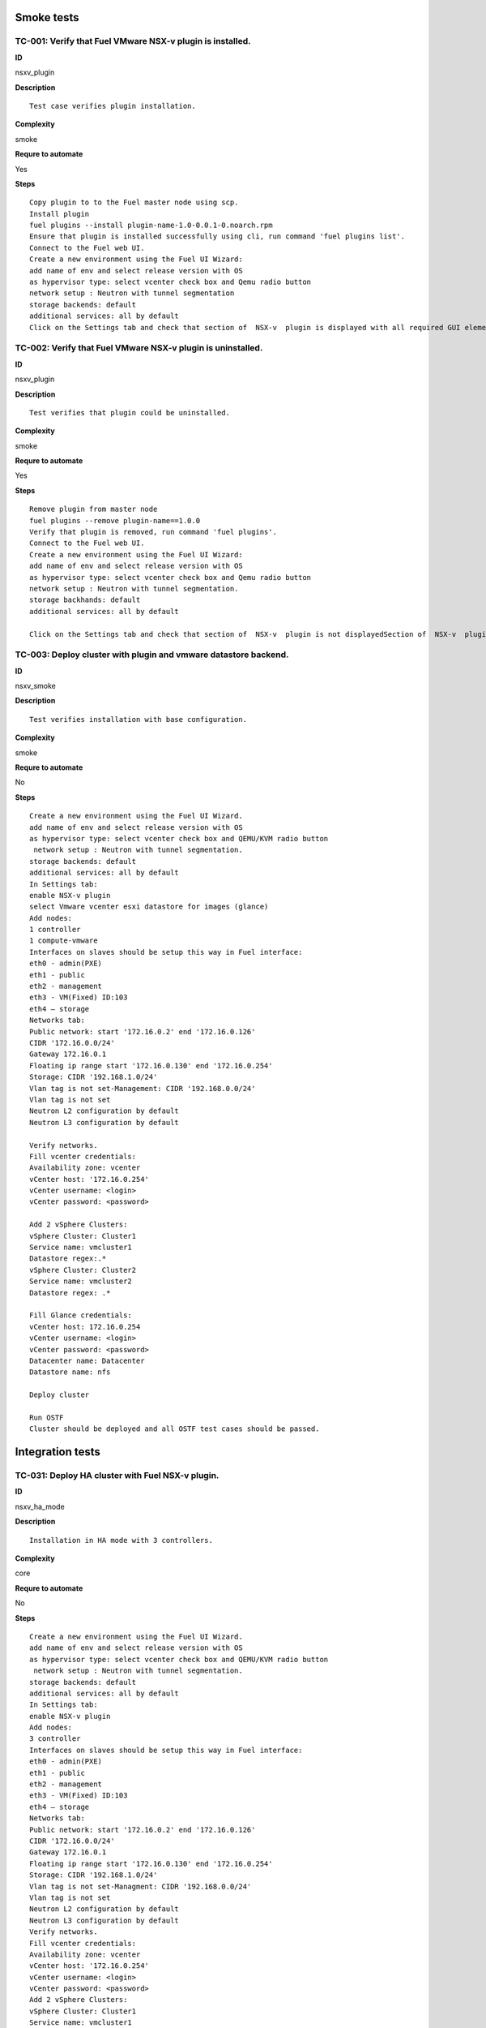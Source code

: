 Smoke tests
===========

TC-001: Verify that Fuel VMware NSX-v plugin is installed.
----------------------------------------------------------

**ID**

nsxv_plugin

**Description**
::

 Test case verifies plugin installation.

**Complexity**

smoke

**Requre to automate**

Yes

**Steps**
::

 Copy plugin to to the Fuel master node using scp.
 Install plugin
 fuel plugins --install plugin-name-1.0-0.0.1-0.noarch.rpm
 Ensure that plugin is installed successfully using cli, run command 'fuel plugins list'.
 Connect to the Fuel web UI.
 Create a new environment using the Fuel UI Wizard:
 add name of env and select release version with OS
 as hypervisor type: select vcenter check box and Qemu radio button
 network setup : Neutron with tunnel segmentation
 storage backends: default
 additional services: all by default
 Click on the Settings tab and check that section of  NSX-v  plugin is displayed with all required GUI elements.Section of  NSX-v plugin is displayed with all required GUI elements.

TC-002: Verify that Fuel VMware NSX-v plugin  is uninstalled.
-------------------------------------------------------------

**ID**

nsxv_plugin

**Description**
::

 Test verifies that plugin could be uninstalled.

**Complexity**

smoke

**Requre to automate**

Yes

**Steps**
::

 Remove plugin from master node
 fuel plugins --remove plugin-name==1.0.0
 Verify that plugin is removed, run command 'fuel plugins'.
 Connect to the Fuel web UI.
 Create a new environment using the Fuel UI Wizard:
 add name of env and select release version with OS
 as hypervisor type: select vcenter check box and Qemu radio button
 network setup : Neutron with tunnel segmentation.
 storage backhands: default
 additional services: all by default

 Click on the Settings tab and check that section of  NSX-v  plugin is not displayedSection of  NSX-v  plugin is not displayed.

TC-003: Deploy cluster with plugin and vmware datastore backend.
----------------------------------------------------------------

**ID**

nsxv_smoke

**Description**
::

 Test verifies installation with base configuration.

**Complexity**

smoke

**Requre to automate**

No

**Steps**
::

 Create a new environment using the Fuel UI Wizard.
 add name of env and select release version with OS
 as hypervisor type: select vcenter check box and QEMU/KVM radio button
  network setup : Neutron with tunnel segmentation.
 storage backends: default
 additional services: all by default
 In Settings tab:
 enable NSX-v plugin
 select Vmware vcenter esxi datastore for images (glance)
 Add nodes:
 1 controller
 1 compute-vmware
 Interfaces on slaves should be setup this way in Fuel interface:
 eth0 - admin(PXE)
 eth1 - public
 eth2 - management
 eth3 - VM(Fixed) ID:103
 eth4 – storage
 Networks tab:
 Public network: start '172.16.0.2' end '172.16.0.126'
 CIDR '172.16.0.0/24'
 Gateway 172.16.0.1
 Floating ip range start '172.16.0.130' end '172.16.0.254'
 Storage: CIDR '192.168.1.0/24'
 Vlan tag is not set-Management: CIDR '192.168.0.0/24'
 Vlan tag is not set
 Neutron L2 configuration by default
 Neutron L3 configuration by default

 Verify networks.
 Fill vcenter credentials:
 Availability zone: vcenter
 vCenter host: '172.16.0.254'
 vCenter username: <login>
 vCenter password: <password>

 Add 2 vSphere Clusters:
 vSphere Cluster: Cluster1
 Service name: vmcluster1
 Datastore regex:.*
 vSphere Cluster: Cluster2
 Service name: vmcluster2
 Datastore regex: .*

 Fill Glance credentials:
 vCenter host: 172.16.0.254
 vCenter username: <login>
 vCenter password: <password>
 Datacenter name: Datacenter
 Datastore name: nfs

 Deploy cluster

 Run OSTF
 Cluster should be deployed and all OSTF test cases should be passed.

Integration tests
=================

TC-031: Deploy HA cluster with Fuel NSX-v plugin.
-------------------------------------------------

**ID**

nsxv_ha_mode

**Description**
::

 Installation in HA mode with 3 controllers.

**Complexity**

core

**Requre to automate**

No

**Steps**
::

 Create a new environment using the Fuel UI Wizard.
 add name of env and select release version with OS
 as hypervisor type: select vcenter check box and QEMU/KVM radio button
  network setup : Neutron with tunnel segmentation.
 storage backends: default
 additional services: all by default
 In Settings tab:
 enable NSX-v plugin
 Add nodes:
 3 controller
 Interfaces on slaves should be setup this way in Fuel interface:
 eth0 - admin(PXE)
 eth1 - public
 eth2 - management
 eth3 - VM(Fixed) ID:103
 eth4 – storage
 Networks tab:
 Public network: start '172.16.0.2' end '172.16.0.126'
 CIDR '172.16.0.0/24'
 Gateway 172.16.0.1
 Floating ip range start '172.16.0.130' end '172.16.0.254'
 Storage: CIDR '192.168.1.0/24'
 Vlan tag is not set-Managment: CIDR '192.168.0.0/24'
 Vlan tag is not set
 Neutron L2 configuration by default
 Neutron L3 configuration by default
 Verify networks.
 Fill vcenter credentials:
 Availability zone: vcenter
 vCenter host: '172.16.0.254'
 vCenter username: <login>
 vCenter password: <password>
 Add 2 vSphere Clusters:
 vSphere Cluster: Cluster1
 Service name: vmcluster1
 Datastore regex:.*
 vSphere Cluster: Cluster2
 Service name: vmcluster2
 Datastore regex: .*
 Deploy cluster
 Run OSTFCluster should be deployed and all OSTF test cases should be passed.

TC-032: Deploy cluster with Fuel NSX-v plugin and Ceph for Glance and Cinder.
-----------------------------------------------------------------------------

**ID**

nsxv_ceph_no_vcenter

**Description**
::

 Verifies installation of plugin with Glance and Cinder.

**Complexity**

core

**Requre to automate**

No

**Steps**
::

 Create a new environment using the Fuel UI Wizard.
 add name of env and select release version with OS
 as hypervisor type: select vcenter check box and QEMU/KVM radio button
  network setup : Neutron with tunnel segmentation.
 storage backends: default
 additional services: all by default
 In Settings tab:
 enable NSX-v plugin
 select 'Ceph RBD for volumes'  (Cinder)  and  'Ceph RBD for images(Glance)'
 Add nodes:
 1 controller
 1 controller + ceph-osd
 1 controller + cinder-vmware + ceph-osd
 1 cinder-vmware + ceph-osd
 Interfaces on slaves should be setup this way in Fuel interface:
 eth0 - admin(PXE)
 eth1 - public
 eth2 - management
 eth3 - VM(Fixed) ID:103
 eth4 – storage
 Networks tab:
 Public network: start '172.16.0.2' end '172.16.0.126'
 CIDR '172.16.0.0/24'
 Gateway 172.16.0.1
 Floating ip range start '172.16.0.130' end '172.16.0.254'
 Storage: CIDR '192.168.1.0/24'
 Vlan tag is not set-Management: CIDR '192.168.0.0/24'
 Vlan tag is not set
 Neutron L2 configuration by default
 Neutron L3 configuration by default
 Verify networks.
 Fill vcenter credentials:
 Availability zone: vcenter
 vCenter host: '172.16.0.254'
 vCenter username: <login>
 vCenter password: <password>

 Add 3 vSphere Clusters:
 vSphere Cluster: Cluster1
 Service name: vmcluster1
 Datastore regex:.*
 vSphere Cluster: Cluster2
 Service name: vmcluster2
 Datastore regex: .*

 Deploy cluster
 Run OSTFCluster should be deployed and all OSTF test cases should be passed.

TC-034: Deploy cluster with Fuel VMware NSX-v plugin and ceilometer.
--------------------------------------------------------------------

**ID**

nsxv_ceilometer

**Description**
::

 Installation of plugin with ceilometer.

**Complexity**

core

**Requre to automate**

No

**Steps**
::

 Create a new environment using the Fuel UI Wizard.
 add name of env and select release version with OS
 as hypervisor type: select vcenter check box and QEMU/KVM radio button
  network setup : Neutron with tunnel segmentation.
 storage backends: default
 additional services: install  ceilometer

 In Settings tab:
 enable NSX-v plugin
 Add nodes:
 3 controller + mongo
 1 compute-vmware

 Interfaces on slaves should be setup this way in Fuel interface:
 eth0 - admin(PXE)
 eth1 - public
 eth2 - management
 eth3 - VM(Fixed) ID:103
 eth4 – storage

 Networks tab:
 Public network: start '172.16.0.2' end '172.16.0.126'
 CIDR '172.16.0.0/24'
 Gateway 172.16.0.1
 Floating ip range start '172.16.0.130' end '172.16.0.254'
 Storage: CIDR '192.168.1.0/24'
 Vlan tag is not set-Management: CIDR '192.168.0.0/24'
 Vlan tag is not set
 Neutron L2 configuration by default
 Neutron L3 configuration by default

 Verify networks.
 Fill vcenter credentials:
 Availability zone: vcenter
 vCenter host: '172.16.0.254'
 vCenter username: <login>
 vCenter password: <password>

 Add 1 vSphere Clusters:
 vSphere Cluster: Cluster1
 Service name: vmcluster1
 Datastore regex:.*

 Deploy cluster
 Run OSTFCluster should be deployed and all OSTF test cases should be passed.

TC-035: Deploy cluster with Fuel VMware NSXv plugin, Ceph for Cinder and VMware datastore backend for Glance.
-------------------------------------------------------------------------------------------------------------

**ID**

nsxv_ceph

**Description**
::

 Verifies installation of plugin for vcenter with Glance and Cinder.

**Complexity**

core

**Requre to automate**

No

**Steps**
::

 Create a new environment using the Fuel UI Wizard.
 add name of env and select release version with OS
 as hypervisor type: select vcenter check box and QEMU/KVM radio button
  network setup : Neutron with tunnel segmentation.
 storage backends: default
 additional services: default

 In Settings tab:
 enable NSX-v plugin
 select 'Ceph RBD for volumes' (Cinder) and 'Vmware Datastore for images(Glance)'

 Add nodes:
 3 controller + ceph-osd
 2 cinder-vmware

 Interfaces on slaves should be setup this way in Fuel interface:
 eth0 - admin(PXE)
 eth1 - public
 eth2 - management
 eth3 - VM(Fixed) ID:103
 eth4 – storage

 Networks tab:
 Public network: start '172.16.0.2' end '172.16.0.126'
 CIDR '172.16.0.0/24'
 Gateway 172.16.0.1
 Floating ip range start '172.16.0.130' end '172.16.0.254'
 Storage: CIDR '192.168.1.0/24'
 Vlan tag is not set-Management: CIDR '192.168.0.0/24'
 Vlan tag is not set
 Neutron L2 configuration by default
 Neutron L3 configuration by default

 Verify networks.

 Fill vcenter credentials:
 Availability zone: vcenter
 vCenter host: '172.16.0.254'
 vCenter username: <login>
 vCenter password: <password>
 Add 2 vSphere Clusters:
 vSphere Cluster: Cluster1
 Service name: vmcluster1
 Datastore regex:.*
 vSphere Cluster: Cluster2
 Service name: vmcluster2
 Datastore regex: .*
 Deploy cluster
 Run OSTF

System tests
============

Setup for system tests
----------------------

**ID**

TO DO

**Description**
::

 It is a config for all system tests.

**Complexity**

advanced

**Requre to automate**

Yes

**Steps**
::

 Install NSX-v plugin on master node.
 Launch instances from tcl.vmdk image which is included in plugin package and is available under Horizon. Use m1.tiny size or m1.micro128.
 Create a new environment using the Fuel UI Wizard.
 add name of an env and select release version with OS
 as hypervisor type: select vcenter check box and QEMU/KVM radio button
 network setup : Neutron with tunnel segmentation.
 storage backends: default
 additional services: all by default

 In Settings tab:
 enable NSX-v plugin
 Add nodes:
 3 controller
 1 compute-vmware

 Interfaces on slaves should be setup this way in Fuel interface:
 eth0 - admin(PXE)
 eth1 - public
 eth2 - management
 eth3 - VM(Fixed) ID:103
 eth4 – storage

 Networks tab:
 Public network: start '172.16.0.2' end '172.16.0.126'
 CIDR '172.16.0.0/24'
 Gateway 172.16.0.1
 Floating ip range start '172.16.0.130' end '172.16.0.254'
 Storage: CIDR '192.168.1.0/24'
 Vlan tag is not set-Management: CIDR '192.168.0.0/24'
 Vlan tag is not set
 Neutron L2 configuration by default
 Neutron L3 configuration by default

 Verify networks.
 Add 2 vSphere Clusters:
 vSphere Cluster: Cluster1
 Service name: vmcluster1
 Datastore regex:.*
 vSphere Cluster: Cluster2
 Service name: vmcluster2
 Datastore regex: .*

 Deploy cluster

 Run OSTF
 Cluster should be deployed and all OSTF test cases should be passed.

TC-061: Check abilities to create and terminate networks on NSX.
----------------------------------------------------------------

**ID**

nsxv_create_terminate_networks

**Description**
::

 Verifies that creation of network is translated to vcenter.

**Complexity**

core

**Requre to automate**

Yes

**Steps**
::

 Log in to Horizon Dashboard.

 Add private networks net_01 and net_02.

 Check that networks are present in the vSphere.

 Remove private network net_01.

 Check that network net_01 is not present in the vSphere.
 Add private network net_01.

 Check that networks is  present in the vSphere.Networks  net_01 and  net_02 should be added.

TC-062: Check abilities to assign multiple vNIC to a single VM.
---------------------------------------------------------------

**ID**

nsxv_assign_multiple_vnic

**Description**
::

 It is possible to assign multiple vNICs.

**Complexity**

core

**Requre to automate**

Yes

**Steps**
::

 Log in to Horizon Dashboard.
 Add two private networks (net01, and net02).
 Add one  subnet (net01_subnet01: 192.168.101.0/24, net02_subnet01, 192.168.102.0/24) to each network.
 Launch instance VM_1 with image TestVM-VMDK and flavor m1.tiny in vcenter1 az.
 Launch instance VM_2  with image TestVM-VMDK and flavor m1.tiny vcenter2 az.
 Check abilities to assign multiple vNIC net01 and net02 to VM_1 .

 Check abilities to assign multiple vNIC net01 and net02 to VM_2.
 Send icmp ping from VM _1 to VM_2  and vice versa.VM_1 and VM_2 should be attached to multiple vNIC net01 and net02.  Pings should get a response.

TC-063: Check connection between VMs in one tenant.
---------------------------------------------------

**ID**

TO DO

**Description**
::

 Checks connections between VMs inside a tenant.

**Complexity**

core

**Requre to automate**

Yes

**Steps**
::

 Log in to Horizon Dashboard.

 Navigate to Project ->  Compute -> Instances

 Launch instance VM_1 with image TestVM-VMDK and flavor m1.tiny in vcenter1 az.

 Launch instance VM_2 with image TestVM-VMDK and flavor m1.tiny in vcenter2 az.

 Verify that VMs on same tenants should communicate between each other. Send icmp ping from VM _1 to VM_2  and vice versa.
 Pings should get a response

TC-064: Check connectivity between VMs attached to different networks with a router between them.
-------------------------------------------------------------------------------------------------

**ID**

nsxv_connectivity_between_different_networks

**Description**
::

 Verifies that there is a connection between networks connected through the router.

**Complexity**

core

**Requre to automate**

Yes

**Steps**
::

 Log in to Horizon Dashboard.

 Add two private networks (net01, and net02).

 Add one  subnet (net01_subnet01: 192.168.101.0/24, net02_subnet01, 192.168.102.0/24) to each network.

 Navigate to Project ->  Compute -> Instances

 Launch instances VM_1 and VM_2 in the network192.168.101.0/24 with image TestVM-VMDK and flavor m1.tiny in vcenter1 az.

 Launch instances VM_3 and VM_4 in the 192.168.102.0/24 with image TestVM-VMDK and flavor m1.tiny in vcenter2 az.

 Verify that VMs of same networks should communicate
 between each other. Send icmp ping from VM 1 to VM2, VM 3 to VM4 and vice versa.
 Verify that VMs of different networks should not communicate
 between each other. Send icmp ping from VM 1 to VM3, VM_4 to VM_2 and vice versa.
 Create Router_01, set gateway and add interface to external network.
 Attach private networks to router.

 Verify that VMs of different networks should communicate between each other. Send icmp ping from VM 1 to VM3, VM_4 to VM_2 and vice versa.
 Add new Router_02, set gateway and add interface to external network.
 Detach net_02 from Router_01 and attach to Router_02

 Verify that VMs of different networks should communicate between each other. Send icmp ping from VM 1 to VM3, VM_4 to VM_2 and vice versa
 Pings should get a response.

TC-065: Check connectivity between VMs attached on the same provider network with shared router.
------------------------------------------------------------------------------------------------

**ID**

nsxv_connectivity_via_shared_router

**Description**
::

 Checks that it is possible to connect via shared router type.

**Complexity**

core

**Requre to automate**

Yes

**Steps**
::

 Add provider network via cli.

 Log in to Horizon Dashboard.
 Create shared router(default type) and use it for routing between instances.
 Navigate to Project ->  compute -> Instances
 Launch instance VM_1 in the provider network with image TestVM-VMDK and flavor m1.tiny in the vcenter1 az.

 Launch instance VM_2  in the provider network  with image TestVM-VMDK and flavor m1.tiny in the vcenter2 az.

 Verify that VMs of  same provider network should communicate
 between each other. Send icmp ping from VM _1 to VM_2  and vice versa.
 Pings should get a response.

TC-066: Check connectivity between VMs attached on the same provider network with distributed router.
-----------------------------------------------------------------------------------------------------

**ID**

nsxv_connectivity_via_distributed_router

**Description**
::

 Verifies that there is possibility to connect via distributed router type.

**Complexity**

core

**Requre to automate**

Yes

**Steps**
::

 Add provider network via cli.

 Log in to Horizon Dashboard.

 Create distributed router and use it for routing between instances. Only available via CLI:
 neutron router-create rdistributed --distributed True

 Navigate to Project ->  compute -> Instances
 Launch instance VM_1 in the provider network with image TestVM-VMDK and flavor m1.tiny in the vcenter1 az.

 Launch instance VM_2  in the provider network  with image TestVM-VMDK and flavor m1.tiny in the vcenter2 az.

 Verify that VMs of  same provider network should communicate
 between each other. Send icmp ping from VM _1 to VM_2  and vice versa.
 Pings should get a response.

TC-067: Check connectivity between VMs attached on the same provider network with exclusive router.
---------------------------------------------------------------------------------------------------

**ID**

nsxv_connectivity_via_exclusive_router

**Description**
::

 Verifies that there is possibility to connect via exclusive router type.

**Complexity**

core

**Requre to automate**

Yes

**Steps**
::

 Add provider network via cli.

 Log in to Horizon Dashboard.

 Create exclusive router and use it for routing between instances. Only available via CLI:
 neutron router-create rexclusive --router_type exclusive

 Navigate to Project ->  compute -> Instances
 Launch instance VM_1 in the provider network with image TestVMDK-TCL and flavor m1.tiny in the vcenter1 az.

 Launch instance VM_2  in the provider network  with image TestVMDK-TCL and flavor m1.tiny in the vcenter2 az.

 Verify that VMs of  same provider network should communicate
 between each other. Send icmp ping from VM _1 to VM_2  and vice versa. Pings should get a response.

TC-068: Check isolation between VMs in different tenants.
---------------------------------------------------------

**ID**

nsxv_different_tenants

**Description**
::

 Verifies isolation in different tenants.

**Complexity**

core

**Requre to automate**

Yes

**Steps**
::

 Log in to Horizon Dashboard.
 Create non-admin tenant test_tenant.

 Navigate to Identity -> Projects.

 Click on Create Project.
 Type name test_tenant.

 On tab Project Members add admin with admin and member

 Navigate to Project -> Network -> Networks

 Create network  with 2 subnet
 Navigate to Project ->  compute -> Instances
 Launch instance VM_1
 Navigate to test_tenant

 Navigate to Project -> Network -> Networks

 Create network  with subnet.
 Create Router, set gateway and add interface

 Navigate to Project ->  compute -> Instances

 Launch instance VM_2

 Verify that VMs on different tenants should not communicate
 between each other. Send icmp ping from VM _1 of admin tenant to VM_2  of test_tenant and vice versa.Pings should not get a response.

TC-069: Check connectivity between VMs with same ip in different tenants.
-------------------------------------------------------------------------

**ID**

nsxv_same_ip_different_tenants

**Description**
::

 Verifies connectivity with same IP in different tenants.

**Complexity**

advanced

**Requre to automate**

Yes

**Steps**
::

 Log in to Horizon Dashboard.

 Create 2 non-admin tenants ‘test_1’ and ‘test_2’.
 Navigate to Identity -> Projects.
 Click on Create Project.

 Type name ‘test_1’ of tenant.

 Click on Create Project.

 Type name ‘test_2’ of tenant.

 On tab Project Members add admin with admin and member.

 In tenant ‘test_1’  create net1 and subnet1 with CIDR 10.0.0.0/24
 In tenant ‘test_1’  create security group ‘SG_1’ and add rule that allows ingress icmp traffic
 In tenant ‘test_2’  create net2 and subnet2 with CIDR 10.0.0.0/24
 In tenant ‘test_2’ create security group ‘SG_2’

 In tenant ‘test_1’  add  VM_1 of vcenter1  in net1 with ip 10.0.0.4 and  ‘SG_1’ as security group.
 In tenant ‘test_1’  add  VM_2 of vcenter2 in net1 with ip 10.0.0.5 and  ‘SG_1’ as security group.
 In tenant ‘test_2’  create net1 and subnet1 with CIDR 10.0.0.0/24
 n tenant ‘test_2’  create security group ‘SG_1’ and add rule that allows ingress icmp traffic
 In tenant ‘test_2’  add  VM_3 of vcenter1  in net1 with ip 10.0.0.4 and  ‘SG_1’ as security group.
 In tenant ‘test_2’  add  VM_4 of  vcenter2 in net1 with ip 10.0.0.5 and  ‘SG_1’ as security group.
 Verify that VMs with same ip on different tenants should communicate
 between each other. Send icmp ping from VM _1 to VM_3,  VM_2 to Vm_4 and vice versa.Pings should  get a response.

TC-070: Check connectivity Vms to public network.
-------------------------------------------------

**ID**

nsxv_public_network_availability

**Description**
::

 Verifies that public network is available.

**Complexity**

core

**Requre to automate**

Yes

**Steps**
::

 Log in to Horizon Dashboard.

 Create net01: net01_subnet, 192.168.112.0/24 and attach it to the router04
 Launch instance VM_1 of vcenter1 AZ with image TestVM-VMDK and flavor m1.tiny in the net_04.
 Launch instance VM_1 of vcenter2 AZ with image TestVM-VMDK and flavor m1.tiny in the net_01.
 Send ping from instances VM_1 and VM_2 to 8.8.8.8 or other outside ip. Pings should  get a response

TC-071: Check connectivity Vms to public network with floating ip.
------------------------------------------------------------------

**ID**

nsxv_floating_ip_to_public

**Description**
::

 Verifies that public network is available via floating ip.

**Complexity**

core

**Requre to automate**

Yes

**Steps**
::

 Log in to Horizon Dashboard
 Create net01: net01_subnet, 192.168.112.0/24 and attach it to the router04
 Launch instance VM_1 of vcenter1 AZ with image TestVM-VMDK and flavor m1.tiny in the net_04. Associate floating ip.

 Launch instance VM_1 of vcenter2 AZ with image TestVM-VMDK and flavor m1.tiny in the net_01. Associate floating ip.

 Send ping from instances VM_1 and VM_2 to 8.8.8.8 or other outside ip. Pings should  get a response

TC-072: Check abilities to create and delete security group.
------------------------------------------------------------

**ID**

nsxv_create_and_delete_secgroups

**Description**
::

 Verifies that creation and deletion security group works fine.

**Complexity**

advanced

**Requre to automate**

Yes

**Steps**
::

 Log in to Horizon Dashboard.
 Launch instance VM_1 in the tenant network net_02 with image TestVM-VMDK and flavor m1.tiny in the vcenter1 az.
 Launch instance VM_2  in the tenant net_02  with image TestVM-VMDK and flavor m1.tiny in the vcenter2 az.

 Create security groups SG_1 to allow ICMP traffic.
 Add Ingress rule for ICMP protocol to SG_1

 Attach SG_1 to VMs

 Check ping between VM_1 and VM_2 and vice verse

 Create security groups SG_2 to allow TCP traffic 80 port.
 Add Ingress rule for TCP protocol to SG_2

 Attach SG_2 to VMs

 ssh from VM_1 to VM_2 and vice verse
 Delete all rules from SG_1 and SG_2

 Check ping and ssh aren’t available from VM_1 to VM_2  and vice verse
 Add Ingress rule for ICMP protocol to SG_1

 Add Ingress rule for TCP protocol to SG_2

 Check ping between VM_1 and VM_2 and vice verse

 Check ssh from VM_1 to VM_2 and vice verse
 Delete security groups.
 Attach Vms to default security group.

 Check ping between VM_1 and VM_2 and vice verse
 Check SSH from VM_1 to VM_2 and vice verse
 We should have the ability to send ICMP and TCP traffic between VMs in different tenants.

TC-073: Verify that only the associated MAC and IP addresses can communicate on the logical port.
-------------------------------------------------------------------------------------------------

**ID**

nsxv_associated_addresses_communication_on_port

**Description**
::

 Verifies that only associated addresses can communicate on the logical port.

**Complexity**

core

**Requre to automate**

Yes

**Steps**
::

 Log in to Horizon Dashboard.

 Launch 2 instances.
 Verify that traffic can be successfully sent from and received on the MAC and IP address associated with the logical port.
 Configure a new IP address on the instance associated with the logical port.
 Confirm that the instance cannot communicate with that IP address.
 Configure a new MAC address on the instance associated with the logical port.
 Confirm that the instance cannot communicate with that MAC address and the original IP address.Instance should not communicate with new ip and mac addresses but it should communicate with old IP.

TC-075: Check creation instance in the one group simultaneously.
----------------------------------------------------------------

**ID**

nsxv_create_and_delete_vms

**Description**
::

 Verifies that system could create and delete several instances simultaneously.

**Complexity**

core

**Requre to automate**

Yes

**Steps**
::

 Navigate to Project -> Compute -> Instances
 Launch 5 instance VM_1 simultaneously with image TestVM-VMDK and flavor m1.micro in vcenter1 az in default net_04

 All instance should be created without any error.

 Launch 5 instance VM_2 simultaneously with image TestVM-VMDK and flavor m1.micro in vcenter2 az in default net_04

 All instance should be created without any error.

 Check connection between VMs (ping, ssh)

 Delete all VMs from horizon simultaneously.
 All instance should be created without any error.

TC-076: Check that environment support assigning public network to all nodes
----------------------------------------------------------------------------

**ID**

nsxv_public_network_to_all_nodes

**Description**
::

 Verifies that checkbox "Assign public network to all nodes" works as designed.

 Assuming default installation has been done with unchecked option "Assign public network to all nodes".

**Complexity**

core

**Requre to automate**

Yes

**Steps**
::

 Connect through ssh to Controller node.
 Run 'ifconfig'There is an interface with ip from public network IP Range (Networks tab).
 Connect through ssh to compute-vmware node.
 Run 'ifconfig'There is no interface with ip from public network IP Range.
 Redeploy environment with checked option Public network assignment -> Assign public network to all nodes.Option is checked after deploy.
 Connect through ssh to Controller node.
 Run 'ifconfig'There is an interface with ip from public network IP Range.
 Connect through ssh to compute-vmware node.
 Run 'ifconfig'There is an interface with ip from public network IP Range also.

Destructive tests
=================

TC-101: Check abilities to bind port on NSX-v to VM, disable and enable this port.
----------------------------------------------------------------------------------

**ID**

nsxv_ability_to_bind_port

**Description**
::

 Verifies that system could manipulate with port.

**Complexity**

core

**Requre to automate**

Yes

**Steps**
::

 Log in to Horizon Dashboard.
 Navigate to Project ->  Compute -> Instances

 Launch instance VM_1 with image TestVM-VMDK and flavor m1.tiny.

 Launch instance VM_2  with image TestVM-VMDK and flavor m1.tiny.

 Verify that VMs  should communicate between each other. Send icmp ping from VM _1 to VM_2  and vice versa.
 Disable NSX-v_port of VM_1.
 Verify that VMs  should not communicate between each other. Send icmp ping from VM _2 to VM_1  and vice versa.

 Enable NSX-v_port of VM_1.

 Verify that VMs  should communicate between each other. Send icmp ping from VM _1 to VM_2  and vice versa.
 Pings should get a response

TC-102: Verify that vmclusters should migrate after shutdown controller.
------------------------------------------------------------------------

**ID**

nsxv_shutdown_controller

**Description**
::

 Verify that vmclusters should migrate after shutdown controller.

**Complexity**

core

**Requre to automate**

No

**Steps**
::

 Create a new environment using the Fuel UI Wizard:
 add name of env and select release version with OS
 as hypervisor type: select vcenter check box and QEMU/KVM radio button
 network setup : Neutron with tunnel segmentation.
 storage backends: default
 additional services: all by default

 In Settings tab:
 enable NSX-v plugin

 Add nodes:
 3 controllers

 Setup Fuel interfaces on slaves:
 eth0 - admin(PXE)
 eth1 - public
 eth2 - management
 eth3 - VM(Fixed) ID:103
 eth4 – storage

 Networks tab:
 Public network: start '172.16.0.2' end '172.16.0.126'
 CIDR '172.16.0.0/24'
 Gateway 172.16.0.1
 Floating ip range start '172.16.0.130' end '172.16.0.254'
 Storage: CIDR '192.168.1.0/24'
 Vlan tag is not set
 Managment: CIDR '192.168.0.0/24'
 Vlan tag is not set
 Neutron L2 configuration by default
 Neutron L3 configuration by default
 Click button 'save settings'
 Click button 'verify networks'
 Fill vcenter credentials:
 Availability zone: vcenter
 vCenter host: '172.16.0.254'
 vCenter username: <login>
 vCenter password: <password>

 Add 2 vSphere Clusters:
 vSphere Cluster: Cluster1
 Service name: vmcluster1
 Datastore regex:.*
 vSphere Cluster: Cluster2
 Service name: vmcluster2
 Datastore regex: .*

 Deploy Cluster

 Run OSTF

 Shutdown controller with  vmclusters.

 Check that vmclusters should migrate to another controller.Vmclusters should migrate to another controller.

TC-103: Deploy cluster with plugin, addition and deletion of nodes.
-------------------------------------------------------------------

**ID**

nsxv_add_delete_nodes

**Description**
::

 Verify that system functionality is ok after redeploy.

**Complexity**

advanced

**Requre to automate**

No

**Steps**
::

 Create a new environment using the Fuel UI Wizard:
 add name of env and select release version with OS
 as hypervisor type: select vcenter check box and QEMU/KVM radio button
 network setup : Neutron with tunnel segmentation.
 storage backends: default
 additional services: all by default

 In Settings tab:
 enable NSX-v plugin
 select Vmware vcenter esxi datastore for images (glance)

 Add nodes:
 3 controllers
 2 compute-vmwares
 1 cinder-vmdk

 Interfaces on slaves should be setup this way in Fuel interface:
 eth0 - admin(PXE)
 eth1 - public
 eth2 - management
 eth3 - VM(Fixed) ID:103
 eth4 – storage

 Networks tab:
 Public network: start '172.16.0.2' end '172.16.0.126'
 CIDR '172.16.0.0/24'
 Gateway 172.16.0.1
 Floating ip range start '172.16.0.130' end '172.16.0.254'
 Storage: CIDR '192.168.1.0/24'
 Vlan tag is not set
 Management: CIDR '192.168.0.0/24'
 Vlan tag is not set
 Neutron L2 configuration by default
 Neutron L3 configuration by default

 Verify networks

 Fill vcenter credentials:
 Availability zone: vcenter
 vCenter host: '172.16.0.254'
 vCenter username: <login>
 vCenter password: <password>

 Add 2 vSphere Clusters:
 vSphere Cluster: Cluster1
  Service name: vmcluster1
 Datastore regex:.*
 vSphere Cluster: Cluster2
 Service name: vmcluster2
 Datastore regex: .*

 Run OSTF

 Remove node with cinder-vmdk role.

 Add node with cinder role

 Redeploy cluster.

 Run OSTF

 Remove node with compute-vmware role
 Add node with cinder-vmware  role

 Redeploy cluster.

 Run OSTFCluster should be deployed and all OSTF test cases should be passed.

TC-104: Deploy cluster with plugin and deletion one node with controller role.
------------------------------------------------------------------------------

**ID**

nsxv_add_delete_controller

**Description**
::

 Verifies that system functionality is ok when controller has been removed.

**Complexity**

advanced

**Requre to automate**

No

**Steps**
::

 Create a new environment using the Fuel UI Wizard:
 add name of env and select release version with OS
 as hypervisor type: select vcenter check box and QEMU/KVM radio button
 network setup : Neutron with tunnel segmentation.
 storage backends: default
 additional services: all by default

 In Settings tab:
 enable NSX-v plugin
 select Vmware vcenter esxi datastore for images (glance)

 Add nodes:
 4 controller
 1 compute-vmware
 1 cinder-vmdk

 Interfaces on slaves should be setup this way in Fuel interface:
 eth0 - admin(PXE)
 eth1 - public
 eth2 - management
 eth3 - VM(Fixed) ID:103
 eth4 – storage

 Networks tab:
 Public network: start '172.16.0.2' end '172.16.0.126'
 CIDR '172.16.0.0/24'
 Gateway 172.16.0.1
 Floating ip range start '172.16.0.130' end '172.16.0.254'
 Storage: CIDR '192.168.1.0/24'
 Vlan tag is not set
 Management: CIDR '192.168.0.0/24'
 Vlan tag is not set
 Neutron L2 configuration by default
 Neutron L3 configuration by default

 Verify networks
 Fill vcenter credentials:
 Availability zone: vcenter
 vCenter host: '172.16.0.254'
 vCenter username: <login>
 vCenter password: <password>

 Add 2 vSphere Clusters:
 vSphere Cluster: Cluster1
  Service name: vmcluster1
 Datastore regex:.*
 vSphere Cluster: Cluster2
 Service name: vmcluster2
 Datastore regex: .*

 Run OSTF
 Remove node with controller role.

 Redeploy cluster

 Run OSTF
 Add controller
 Redeploy cluster

 Run OSTFCluster should be deployed and all OSTF test cases should be passed.

TC-105: Verify that it is not possible to uninstall of Fuel NSX-v plugin with deployed environment.
---------------------------------------------------------------------------------------------------

**ID**

nsxv_plugin

**Description**
::

 It is not possible to remove plugin while at least one environment exists.

**Complexity**

core

**Requre to automate**

Yes

**Steps**
::

 Copy plugin to to the Fuel master node using scp.
 Install plugin
 fuel plugins --install plugin-name-1.0-0.0.1-0.noarch.rpm

 Ensure that plugin is installed successfully using cli, run command 'fuel plugins'.
 Connect to the Fuel web UI.

 Create a new environment using the Fuel UI Wizard:
 add name of env and select release version with OS
 as hypervisor type: select vcenter check box and Qemu radio button
  network setup : Neutron with tunnel segmentation
  storage backends: default
 additional services: all by default

 Click on the Settings tab.

 In Settings tab:
 enable NSX-v plugin

 Add nodes:
 1 controller

 Interfaces on slaves should be setup this way in Fuel interface:
 eth0 - admin(PXE)
 eth1 - public
 eth2 - management
 eth3 - VM(Fixed) ID:103
 eth4 – storage

 Networks tab:
 Public network: start '172.16.0.2' end '172.16.0.126'
 CIDR '172.16.0.0/24'
 Gateway 172.16.0.1
 Floating ip range start '172.16.0.130' end '172.16.0.254'
 Storage: CIDR '192.168.1.0/24'
 Vlan tag is not set-Management: CIDR '192.168.0.0/24'
 Vlan tag is not set
 Neutron L2 configuration by default
 Neutron L3 configuration by default

 Verify networks.

 Fill vcenter credentials:
 Availability zone: vcenter
 vCenter host: '172.16.0.254'
 vCenter username: <login>
 vCenter password: <password>

 Add 2 vSphere Clusters:
 vSphere Cluster: Cluster1
 Service name: vmcluster1
 Datastore regex:.*

 Deploy cluster
 Run OSTF
 Try to delete plugin via cli Remove plugin from master node  fuel plugins --remove plugin-name==1.0.0
 Alert: "400 Client Error: Bad Request (Can't delete plugin which is enabled for some environment.)" should be displayed.

TC-106: Check cluster functionality after reboot vcenter.
---------------------------------------------------------

**ID**

nsxv_plugin

**Description**
::

 Verifies that system functionality is ok when vcenter has been rebooted.

**Complexity**

core

**Requre to automate**

Yes

**Steps**
::

 Create a new environment using the Fuel UI Wizard:
 add name of env and select release version with OS
 as hypervisor type: select vcenter check box and QEMU/KVM radio button
 network setup : Neutron with tunnel segmentation.
 storage backends: default
 additional services: all by default
 In Settings tab:
 enable NSX-v plugin
 select Vmware vcenter esxi datastore for images (glance)

 Add nodes:
 3 controller
 1 computer
 1 cinder-vmware
 1 cinder

 Interfaces on slaves should be setup this way in Fuel interface:
 eth0 - admin(PXE)
 eth1 - public
 eth2 - management
 eth3 - VM(Fixed) ID:103
 eth4 – storage

 Networks tab:
 Public network: start '172.16.0.2' end '172.16.0.126'
 CIDR '172.16.0.0/24'
 Gateway 172.16.0.1
 Floating ip range start '172.16.0.130' end '172.16.0.254'
 Storage: CIDR '192.168.1.0/24'
 Vlan tag is not set
 Management: CIDR '192.168.0.0/24'
 Vlan tag is not set
 Neutron L2 configuration by default
 Neutron L3 configuration by default

 Verify networks

 Fill vcenter credentials:
 Availability zone: vcenter
 vCenter host: '172.16.0.254'
 vCenter username: <login>
 vCenter password: <password>

 Add 2 vSphere Clusters:
 vSphere Cluster: Cluster1
  Service name: vmcluster1
 Datastore regex:.*
 vSphere Cluster: Cluster2
 Service name: vmcluster2
 Datastore regex: .*

 Run OSTF

 Launch instance VM_1 with image TestVM-VMDK and flavor m1.tiny.

 Launch instance VM_2  with image TestVM-VMDK and flavor m1.tiny.

 Check connection between VMs, send ping from VM_1 to VM_2 and vice verse.
 Reboot vcenter
 vmrun -T ws-shared -h https://localhost:443/sdk -u vmware -p VMware01 reset "[standard] vcenter/vcenter.vmx"

 Check that controller lost connection with vCenter

 Wait for vCenter

 Ensure that all instances from vCenter displayed in dashboard.

 Ensure connectivity between vcenter1's and vcenter2's VM.
 Run OSTF
 Cluster should be deployed and all OSTF test cases should be passed. ping should get response.

GUI Testing
===========

TC-131: Verify that all elements of NSX-v plugin section require GUI regiments.
-------------------------------------------------------------------------------

**ID**

nsxv_plugin

**Description**
::

 Verify that all elements of NSX-v plugin section require GUI regiments.

**Complexity**

smoke

**Requre to automate**

Yes

**Steps**
::

 Login to the Fuel web UI.
 Click on the Settings tab.

 Verify that section of NSXv plugin is present on the Settings tab.
 Verify that check box ‘NSXv  plugin’ is disabled by default.

 Verify that user can enabled. Enable NSX-v plugin by click on check box ‘NSXv  plugin’.
 Verify that all labels of NSX-v plugin section have same font style and color.
 Verify that all elements of NSX-v plugin section are vertical aligned.All elements of NSX-v plugin section are required GUI regiments.

